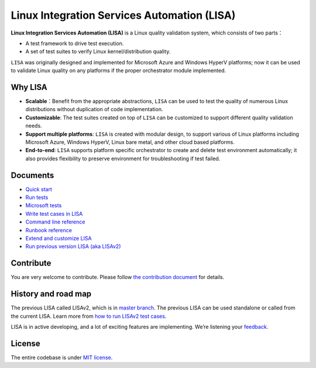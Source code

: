 Linux Integration Services Automation (LISA)
============================================

|CI Workflow| |GitHub license|

**Linux Integration Services Automation (LISA)** is a Linux quality
validation system, which consists of two parts：

-  A test framework to drive test execution.
-  A set of test suites to verify Linux kernel/distribution quality.

``LISA`` was originally designed and implemented for Microsoft Azure and
Windows HyperV platforms; now it can be used to validate Linux quality
on any platforms if the proper orchestrator module implemented.

Why LISA
--------

-  **Scalable**\ ：Benefit from the appropriate abstractions, ``LISA``
   can be used to test the quality of numerous Linux distributions
   without duplication of code implementation.

-  **Customizable**: The test suites created on top of ``LISA`` can be
   customized to support different quality validation needs.

-  **Support multiple platforms**: ``LISA`` is created with modular
   design, to support various of Linux platforms including Microsoft
   Azure, Windows HyperV, Linux bare metal, and other cloud based
   platforms.

-  **End-to-end**: ``LISA`` supports platform specific orchestrator to
   create and delete test environment automatically; it also provides
   flexibility to preserve environment for troubleshooting if test
   failed.

Documents
---------

-  `Quick start <docs/quick_start.html>`__
-  `Run tests <docs/run_test/run.html>`__
-  `Microsoft tests <docs/run_test/microsoft_tests.html>`__
-  `Write test cases in LISA <docs/write_test/write_case.html>`__
-  `Command line reference <docs/run_test/command_line.html>`__
-  `Runbook reference <docs/run_test/runbook.html>`__
-  `Extend and customize LISA <docs/write_test/extension.html>`__
-  `Run previous version LISA (aka
   LISAv2) <docs/run_test/run_legacy.html>`__

Contribute
----------

You are very welcome to contribute. Please follow `the contribution
document <docs/contributing.html>`__ for details.

History and road map
--------------------

The previous LISA called LISAv2, which is in `master
branch <https://github.com/microsoft/lisa/tree/master>`__. The previous
LISA can be used standalone or called from the current LISA. Learn more
from `how to run LISAv2 test cases <docs/run_test/run_legacy.html>`__.

LISA is in active developing, and a lot of exciting features are
implementing. We’re listening your
`feedback <https://github.com/microsoft/lisa/issues/new>`__.

License
-------

The entire codebase is under `MIT license <LICENSE>`__.

.. |CI Workflow| image:: https://github.com/microsoft/lisa/workflows/CI%20Workflow/badge.svg?branch=main
   :target: https://github.com/microsoft/lisa/actions?query=workflow%3A%22CI+Workflow+for+LISAv3%22+event%3Apush+branch%3Amain
.. |GitHub license| image:: https://img.shields.io/github/license/microsoft/lisa
   :target: https://github.com/microsoft/lisa/blob/main/LICENSE
